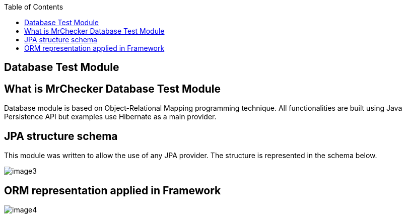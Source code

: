 :toc: macro

ifdef::env-github[]
:tip-caption: :bulb:
:note-caption: :information_source:
:important-caption: :heavy_exclamation_mark:
:caution-caption: :fire:
:warning-caption: :warning:
endif::[]

toc::[]
:idprefix:
:idseparator: -
:reproducible:
:source-highlighter: rouge
:listing-caption: Listing

== Database Test Module

==  What is MrChecker Database Test Module

Database module is based on Object-Relational Mapping programming technique. All functionalities are built using Java Persistence API but examples use Hibernate as a main provider.

==  JPA structure schema

This module was written to allow the use of any JPA provider. The structure is represented in the schema below.

image::images/image3.png[]

==  ORM representation applied in Framework

image::images/image4.png[]
